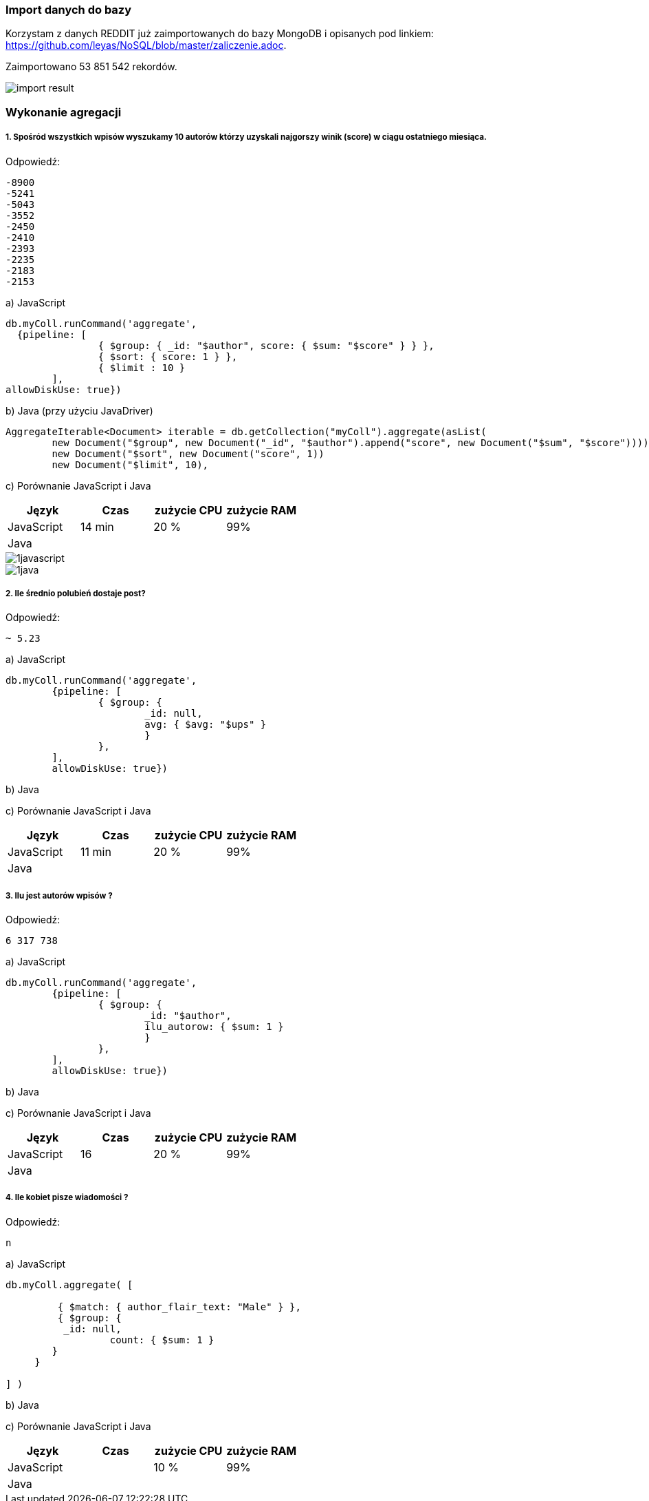 === Import danych do bazy
Korzystam z danych REDDIT już zaimportowanych do bazy MongoDB i opisanych pod linkiem: https://github.com/leyas/NoSQL/blob/master/zaliczenie.adoc.

Zaimportowano 53 851 542 rekordów.

image::http://s3.postimg.org/7hu3ldo0z/8import_result.png[import result]

=== Wykonanie agregacji

===== 1. Spośród wszystkich wpisów wyszukamy 10 autorów którzy uzyskali najgorszy winik (score) w ciągu ostatniego miesiąca.

Odpowiedź:
```
-8900
-5241
-5043
-3552
-2450
-2410
-2393
-2235
-2183
-2153
```

a) JavaScript 
```
db.myColl.runCommand('aggregate', 
  {pipeline: [
		{ $group: { _id: "$author", score: { $sum: "$score" } } },
		{ $sort: { score: 1 } },
		{ $limit : 10 }
	], 
allowDiskUse: true})
```

b) Java (przy użyciu JavaDriver)
```
AggregateIterable<Document> iterable = db.getCollection("myColl").aggregate(asList(
        new Document("$group", new Document("_id", "$author").append("score", new Document("$sum", "$score")))));
        new Document("$sort", new Document("score", 1))
        new Document("$limit", 10),
```

c) Porównanie JavaScript i Java
|===
| Język | Czas | zużycie CPU | zużycie RAM

| JavaScript
| 14 min
| 20 %
| 99%

| Java
| 
|
|

|===

image::http://s3.postimg.org/7hu3ldo0z/1javascript.png[1javascript]
image::http://s3.postimg.org/7hu3ldo0z/1java.png[1java]

===== 2. Ile średnio polubień dostaje post?

Odpowiedź:
```
~ 5.23
```
a) JavaScript
```
db.myColl.runCommand('aggregate', 
	{pipeline: [
		{ $group: { 
			_id: null, 
			avg: { $avg: "$ups" } 
			} 
		},
	], 
       	allowDiskUse: true})
```
b) Java

c) Porównanie JavaScript i Java

|===
| Język | Czas | zużycie CPU | zużycie RAM

| JavaScript
| 11 min
| 20 %
| 99%

| Java
| 
|
|

|===

===== 3. Ilu jest autorów wpisów ?
Odpowiedź:
```
6 317 738
```
a) JavaScript
```
db.myColl.runCommand('aggregate', 
        {pipeline: [
		{ $group: { 
			_id: "$author", 
			ilu_autorow: { $sum: 1 } 
			} 
		},
	], 
        allowDiskUse: true})
```
b) Java

c) Porównanie JavaScript i Java

|===
| Język | Czas | zużycie CPU | zużycie RAM

| JavaScript
| 16
| 20 %
| 99%

| Java
| 
|
|

|===

===== 4. Ile kobiet pisze wiadomości ?
Odpowiedź:
```
n
```

a) JavaScript
```
db.myColl.aggregate( [
   
	 { $match: { author_flair_text: "Male" } },
	 { $group: {
          _id: null,
		  count: { $sum: 1 }
        }
     }
   
] )
```

b) Java

c) Porównanie JavaScript i Java
|===
| Język | Czas | zużycie CPU | zużycie RAM

| JavaScript
| 
| 10 %
| 99%

| Java
| 
|
|

|===
